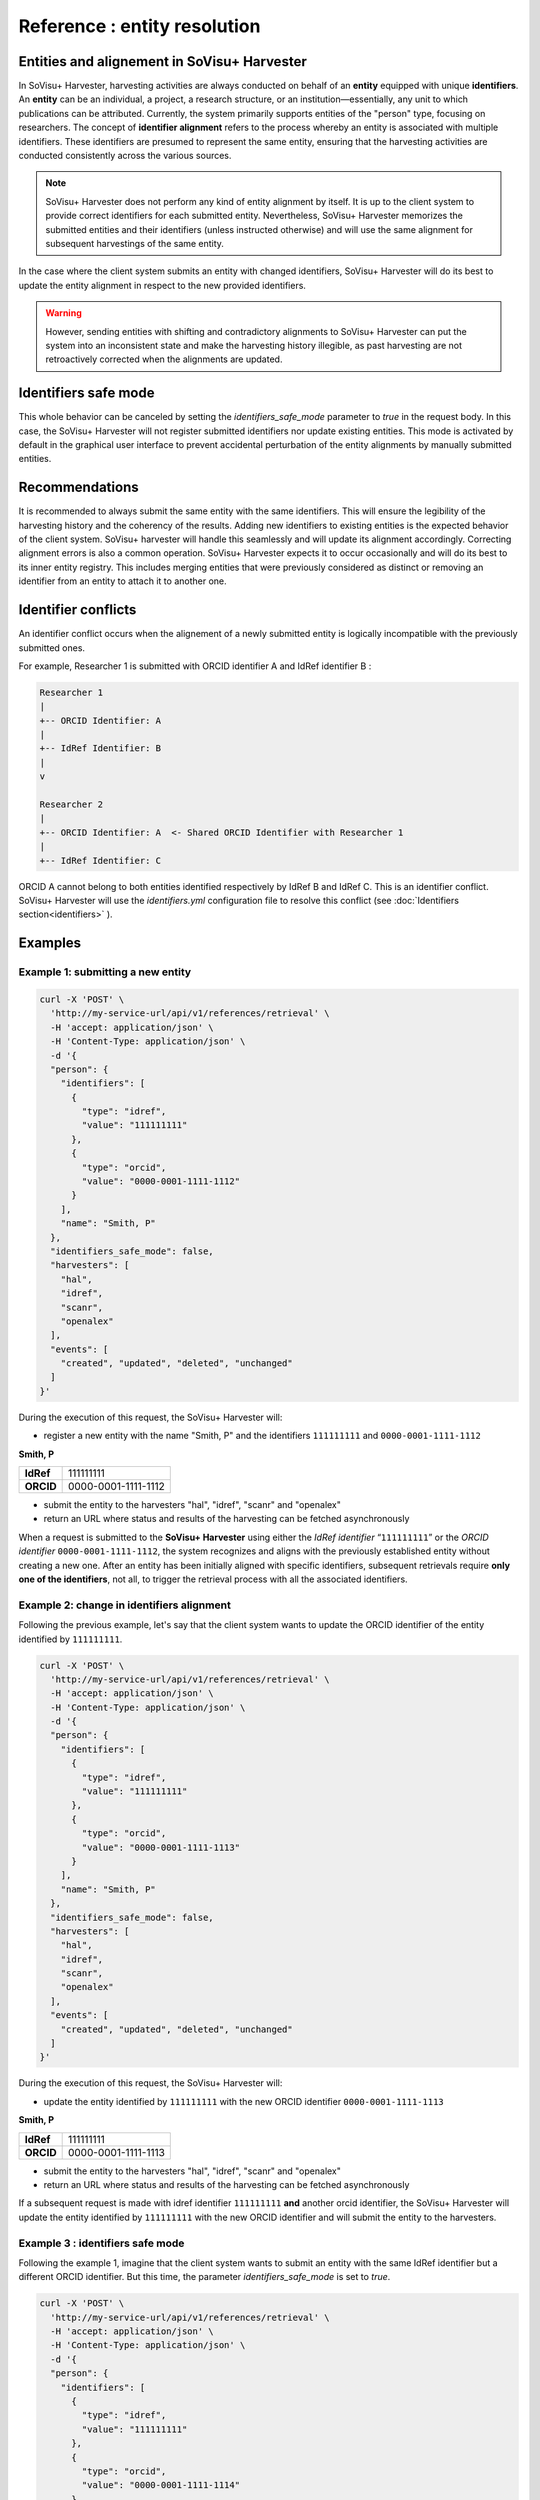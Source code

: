 Reference : entity resolution
=============================

Entities and alignement in SoVisu+ Harvester
-------------------------------------------

In SoVisu+ Harvester, harvesting activities are always conducted on behalf of an **entity** equipped with unique **identifiers**.
An **entity** can be an individual, a project, a research structure, or an institution—essentially, any unit to which publications can be attributed.
Currently, the system primarily supports entities of the "person" type, focusing on researchers.
The concept of **identifier alignment** refers to the process whereby an entity is associated with multiple identifiers.
These identifiers are presumed to represent the same entity, ensuring that the harvesting activities are conducted consistently across the various sources.

.. note::

   SoVisu+ Harvester does not perform any kind of entity alignment by itself. It is up to the client system to provide correct identifiers for each submitted entity. Nevertheless, SoVisu+ Harvester memorizes the submitted entities and their identifiers (unless instructed otherwise) and will use the same alignment for subsequent harvestings of the same entity.

In the case where the client system submits an entity with changed identifiers, SoVisu+ Harvester will do its best to update the entity alignment in respect to the new provided identifiers.

.. warning::

   However, sending entities with shifting and contradictory alignments to SoVisu+ Harvester can put the system into an inconsistent state and make the harvesting history illegible, as past harvesting are not retroactively corrected when the alignments are updated.


Identifiers safe mode
---------------------

This whole behavior can be canceled by setting the `identifiers_safe_mode` parameter to `true` in the request body. In this case, the SoVisu+ Harvester will not register submitted identifiers nor update existing entities.
This mode is activated by default in the graphical user interface to prevent accidental perturbation of the entity alignments by manually submitted entities.

Recommendations
---------------

It is recommended to always submit the same entity with the same identifiers. This will ensure the legibility of the harvesting history and the coherency of the results.
Adding new identifiers to existing entities is the expected behavior of the client system. SoVisu+ harvester will handle this seamlessly and will update its alignment accordingly.
Correcting alignment errors is also a common operation. SoVisu+ Harvester expects it to occur occasionally and will do its best to   its inner entity registry.
This includes merging entities that were previously considered as distinct or removing an identifier from an entity to attach it to another one.

Identifier conflicts
--------------------

An identifier conflict occurs when the alignement of a newly submitted entity is logically incompatible with the previously submitted ones.

For example, Researcher 1 is submitted with ORCID identifier A and IdRef identifier B :

.. code-block:: text

    Researcher 1
    |
    +-- ORCID Identifier: A
    |
    +-- IdRef Identifier: B
    |
    v

    Researcher 2
    |
    +-- ORCID Identifier: A  <- Shared ORCID Identifier with Researcher 1
    |
    +-- IdRef Identifier: C

ORCID A cannot belong to both entities identified respectively by IdRef B and IdRef C. This is an identifier conflict.
SoVisu+ Harvester will use the `identifiers.yml` configuration file to resolve this conflict (see :doc:`Identifiers section<identifiers>` ).

Examples
--------

Example 1: submitting a new entity
~~~~~~~~~~~~~~~~~~~~~~~~~~~~~~~~~~~


..  code-block:: bash

    curl -X 'POST' \
      'http://my-service-url/api/v1/references/retrieval' \
      -H 'accept: application/json' \
      -H 'Content-Type: application/json' \
      -d '{
      "person": {
        "identifiers": [
          {
            "type": "idref",
            "value": "111111111"
          },
          {
            "type": "orcid",
            "value": "0000-0001-1111-1112"
          }
        ],
        "name": "Smith, P"
      },
      "identifiers_safe_mode": false,
      "harvesters": [
        "hal",
        "idref",
        "scanr",
        "openalex"
      ],
      "events": [
        "created", "updated", "deleted", "unchanged"
      ]
    }'

During the execution of this request, the SoVisu+ Harvester will:

- register a new entity with the name "Smith, P" and the identifiers ``111111111`` and ``0000-0001-1111-1112``


**Smith, P**

.. list-table::
   :stub-columns: 1

   * - **IdRef**
     - 111111111
   * - **ORCID**
     - 0000-0001-1111-1112


- submit the entity to the harvesters "hal", "idref", "scanr" and "openalex"

- return an URL where status and results of the harvesting can be fetched asynchronously

When a request is submitted to the **SoVisu+ Harvester** using either the *IdRef identifier* “``111111111``” or the *ORCID identifier* ``0000-0001-1111-1112``, the system recognizes and aligns with the previously established entity without creating a new one.
After an entity has been initially aligned with specific identifiers, subsequent retrievals require **only one of the identifiers**, not all, to trigger the retrieval process with all the associated identifiers.


Example 2: change in identifiers alignment
~~~~~~~~~~~~~~~~~~~~~~~~~~~~~~~~~~~~~~~~~~

Following the previous example, let's say that the client system wants to update the ORCID identifier of the entity identified by ``111111111``.

..  code-block:: bash

    curl -X 'POST' \
      'http://my-service-url/api/v1/references/retrieval' \
      -H 'accept: application/json' \
      -H 'Content-Type: application/json' \
      -d '{
      "person": {
        "identifiers": [
          {
            "type": "idref",
            "value": "111111111"
          },
          {
            "type": "orcid",
            "value": "0000-0001-1111-1113"
          }
        ],
        "name": "Smith, P"
      },
      "identifiers_safe_mode": false,
      "harvesters": [
        "hal",
        "idref",
        "scanr",
        "openalex"
      ],
      "events": [
        "created", "updated", "deleted", "unchanged"
      ]
    }'

During the execution of this request, the SoVisu+ Harvester will:

- update the entity identified by ``111111111`` with the new ORCID identifier ``0000-0001-1111-1113``

**Smith, P**

.. list-table::
   :stub-columns: 1

   * - **IdRef**
     - 111111111
   * - **ORCID**
     - 0000-0001-1111-1113


- submit the entity to the harvesters "hal", "idref", "scanr" and "openalex"

- return an URL where status and results of the harvesting can be fetched asynchronously

If a subsequent request is made with idref identifier ``111111111`` **and** another orcid identifier, the SoVisu+ Harvester will update the entity identified by ``111111111``
with the new ORCID identifier and will submit the entity to the harvesters.

Example 3 : identifiers safe mode
~~~~~~~~~~~~~~~~~~~~~~~~~~~~~~~~~

Following the example 1, imagine that the client system wants to submit an entity with the same IdRef identifier but a different ORCID identifier.
But this time, the parameter `identifiers_safe_mode` is set to `true`.

..  code-block:: bash

    curl -X 'POST' \
      'http://my-service-url/api/v1/references/retrieval' \
      -H 'accept: application/json' \
      -H 'Content-Type: application/json' \
      -d '{
      "person": {
        "identifiers": [
          {
            "type": "idref",
            "value": "111111111"
          },
          {
            "type": "orcid",
            "value": "0000-0001-1111-1114"
          }
        ],
        "name": "Smith, P"
      },
      "identifiers_safe_mode": true,
      "harvesters": [
        "hal",
        "idref",
        "scanr",
        "openalex"
      ],
      "events": [
        "created", "updated", "deleted", "unchanged"
      ]
    }'

During the execution of this request, the SoVisu+ Harvester will:
- retrieve the previously submitted entity identified by ``111111111`` (as a superior priority is given to the IdRef identifier, see :doc:`Identifiers section<identifiers>`.)

**Smith, P**

.. list-table::
   :stub-columns: 1

   * - **IdRef**
     - 111111111
   * - **ORCID**
     - 0000-0001-1111-1112

As the `identifiers_safe_mode` parameter is set to `true`, the entity will not be updated and the newly submitted ORCID will be ignored.

- submit the entity with the same identifiers as in Example 1 to the harvesters "hal", "idref", "scanr" and "openalex"

Example 4 : identifier conflict
~~~~~~~~~~~~~~~~~~~~~~~~~~~~~~~
This time, the new requests contains an identifier conflict. A new entity is submitted with the same ORCID identifier as an existing entity but a different IdRef identifier.

..  code-block:: bash

    curl -X 'POST' \
      'http://my-service-url/api/v1/references/retrieval' \
      -H 'accept: application/json' \
      -H 'Content-Type: application/json' \
      -d '{
      "person": {
        "identifiers": [
          {
            "type": "idref",
            "value": "222222222"
          },
          {
            "type": "orcid",
            "value": "0000-0001-1111-1112"
          }
        ],
        "name": "Dupont, G"
      },
      "identifiers_safe_mode": false,
      "harvesters": [
        "hal",
        "idref",
        "scanr",
        "openalex"
      ],
      "events": [
        "created", "updated", "deleted", "unchanged"
      ]
    }'

As the parameter `identifiers_safe_mode` is set to `false`, the SoVisu+ Harvester will:

- register a new entity with the name "Dupont, G" and the identifiers ``222222222`` and ``0000-0001-1111-1112``

**Dupont, G**

.. list-table::
   :stub-columns: 1

   * - **IdRef**
     - 222222222
   * - **ORCID**
     - 0000-0001-1111-1112

- remove the ORCID identifier ``0000-0001-1111-1112`` from the entity identified by ``111111111``

**Smith, P**

.. list-table::
   :stub-columns: 1

   * - **IdRef**
     - 111111111

- submit the entity to the harvesters "hal", "idref", "scanr" and "openalex"



